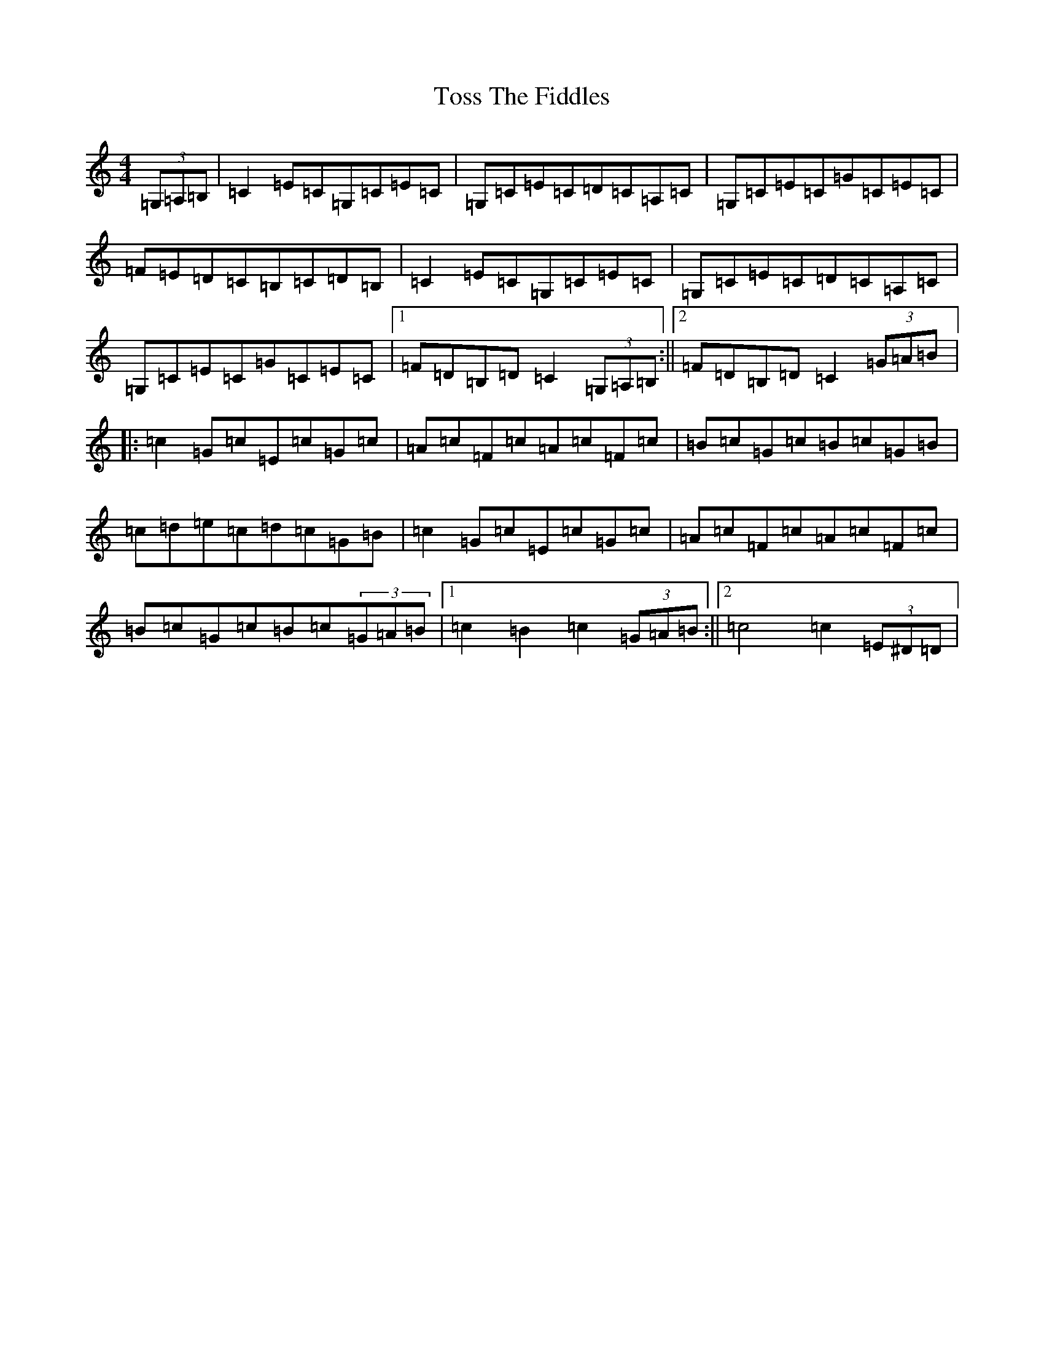 X: 21409
T: Toss The Fiddles
S: https://thesession.org/tunes/374#setting374
Z: G Major
R: reel
M:4/4
L:1/8
K: C Major
(3=G,=A,=B,|=C2=E=C=G,=C=E=C|=G,=C=E=C=D=C=A,=C|=G,=C=E=C=G=C=E=C|=F=E=D=C=B,=C=D=B,|=C2=E=C=G,=C=E=C|=G,=C=E=C=D=C=A,=C|=G,=C=E=C=G=C=E=C|1=F=D=B,=D=C2(3=G,=A,=B,:||2=F=D=B,=D=C2(3=G=A=B|:=c2=G=c=E=c=G=c|=A=c=F=c=A=c=F=c|=B=c=G=c=B=c=G=B|=c=d=e=c=d=c=G=B|=c2=G=c=E=c=G=c|=A=c=F=c=A=c=F=c|=B=c=G=c=B=c(3=G=A=B|1=c2=B2=c2(3=G=A=B:||2=c4=c2(3=E^D=D|